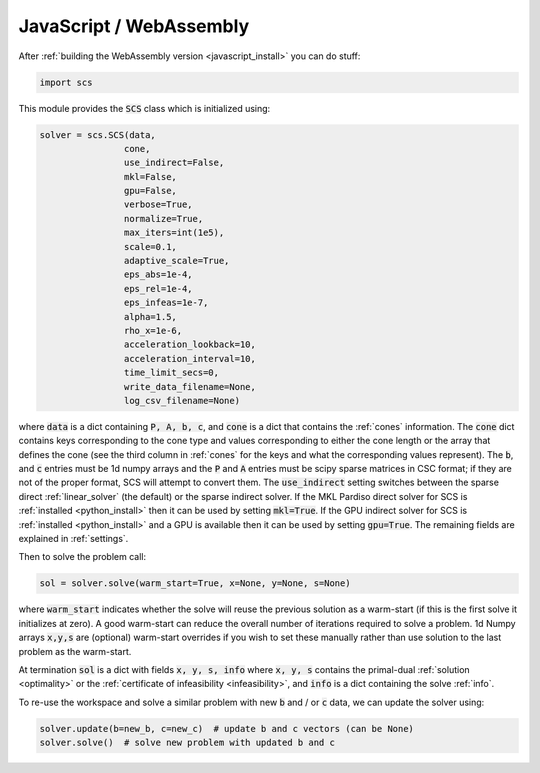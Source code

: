 .. _javascript_interface:

JavaScript / WebAssembly
========================

After :ref:`building the WebAssembly version <javascript_install>` you can do stuff:

.. code:: python

  import scs

This module provides the :code:`SCS` class which is initialized using:

.. code:: python

  solver = scs.SCS(data,
                  cone,
                  use_indirect=False,
                  mkl=False,
                  gpu=False,
                  verbose=True,
                  normalize=True,
                  max_iters=int(1e5),
                  scale=0.1,
                  adaptive_scale=True,
                  eps_abs=1e-4,
                  eps_rel=1e-4,
                  eps_infeas=1e-7,
                  alpha=1.5,
                  rho_x=1e-6,
                  acceleration_lookback=10,
                  acceleration_interval=10,
                  time_limit_secs=0,
                  write_data_filename=None,
                  log_csv_filename=None)

where :code:`data` is a dict containing :code:`P, A, b, c`, and :code:`cone` is
a dict that contains the :ref:`cones` information. The :code:`cone` dict
contains keys corresponding to the cone type and values corresponding to either
the cone length or the array that defines the cone (see the third column in
:ref:`cones` for the keys and what the corresponding values represent).  The
:code:`b`, and :code:`c` entries must be 1d numpy arrays and the :code:`P` and
:code:`A` entries must be scipy sparse matrices in CSC format; if they are not
of the proper format, SCS will attempt to convert them. The
:code:`use_indirect` setting switches between the sparse direct
:ref:`linear_solver` (the default) or the sparse indirect solver. If the MKL
Pardiso direct solver for SCS is :ref:`installed <python_install>` then it can
be used by setting :code:`mkl=True`. If the GPU indirect solver for SCS is
:ref:`installed <python_install>` and a GPU is available then it can be used by
setting :code:`gpu=True`.  The remaining fields are explained in
:ref:`settings`.

Then to solve the problem call:

.. code:: python

   sol = solver.solve(warm_start=True, x=None, y=None, s=None)

where :code:`warm_start` indicates whether the solve will reuse the previous
solution as a warm-start (if this is the first solve it initializes at zero).
A good warm-start can reduce the overall number of iterations required to solve
a problem. 1d Numpy arrays :code:`x,y,s` are (optional) warm-start overrides if
you wish to set these manually rather than use solution to the last problem as
the warm-start.

At termination :code:`sol` is a dict with fields :code:`x, y, s, info` where
:code:`x, y, s` contains the primal-dual :ref:`solution <optimality>` or the
:ref:`certificate of infeasibility <infeasibility>`, and :code:`info` is a dict
containing the solve :ref:`info`.

To re-use the workspace and solve a similar problem with new :code:`b`
and / or :code:`c` data, we can update the solver using:

.. code:: python

   solver.update(b=new_b, c=new_c)  # update b and c vectors (can be None)
   solver.solve()  # solve new problem with updated b and c



